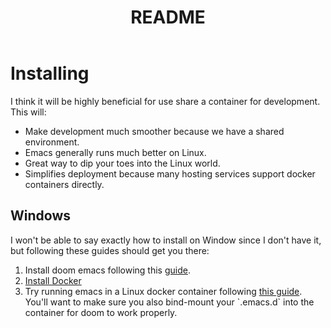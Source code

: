 #+TITLE: README

* Installing
I think it will be highly beneficial for use share a container for development.
This will:

- Make development much smoother because we have a shared environment.
- Emacs generally runs much better on Linux.
- Great way to dip your toes into the Linux world.
- Simplifies deployment because many hosting services support docker
  containers directly.

** Windows
I won't be able to say exactly how to install on Window since I don't have it,
but following these guides should get you there:

1. Install doom emacs following this [[https://earvingad.github.io/posts/doom_emacs_windows/][guide]].
2. [[https://docs.docker.com/docker-for-windows/install/][Install Docker]]
3. Try running emacs in a Linux docker container following [[https://github.com/JAremko/docker-emacs#windows][this guide]]. You'll want
   to make sure you also bind-mount your `.emacs.d` into the container for doom to
   work properly.
